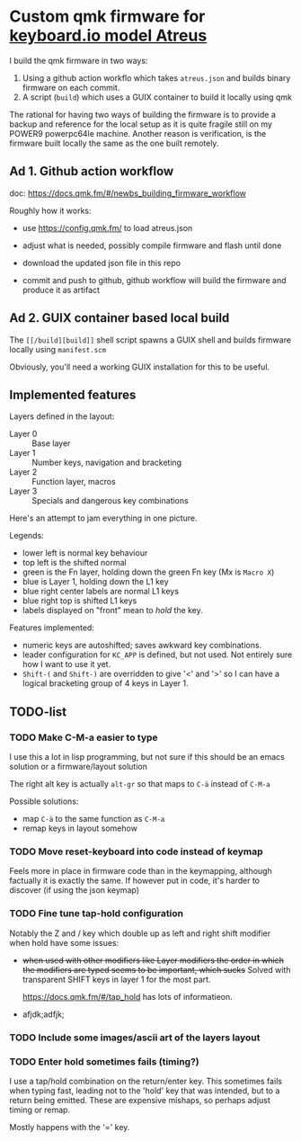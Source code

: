 * Custom qmk firmware for [[https://shop.keyboard.io/collections/keyboardio-atreus][keyboard.io model Atreus]]

I build the qmk firmware in two ways:

1. Using a github action workflo which takes  =atreus.json= and builds binary firmware on each commit.
2. A script (=build=) which uses a GUIX container to build it locally using qmk

The rational for having two ways of building the firmware is to provide a backup and reference for the local setup as it is quite fragile still on my POWER9 powerpc64le machine. Another reason is verification, is the firmware built locally the same as the one built remotely.

** Ad 1. Github action workflow

doc: https://docs.qmk.fm/#/newbs_building_firmware_workflow

Roughly how it works:

- use https://config.qmk.fm/ to load atreus.json

- adjust what is needed, possibly compile firmware and flash until done

- download the updated json file in this repo

- commit and push to github, github workflow will build the firmware and produce it as artifact


** Ad 2. GUIX container based local build

The =[[/build][build]]= shell script spawns a GUIX shell and builds firmware locally using =manifest.scm=

Obviously, you'll need a working GUIX installation for this to be useful.

** Implemented features

Layers defined in the layout:

- Layer 0 :: Base layer
- Layer 1 :: Number keys, navigation and bracketing
- Layer 2 :: Function layer, macros
- Layer 3 :: Specials and dangerous key combinations

Here's an attempt to jam everything in one picture.

[[file:res/layout.png]]

Legends:
- lower left is normal key behaviour
- top left is the shifted normal
- green is the Fn layer, holding down the green Fn key (Mx is =Macro X=)
- blue is Layer 1, holding down the L1 key
- blue right center labels are normal L1 keys
- blue right top is shifted L1 keys
- labels displayed on "front" mean to /hold/ the key.


Features implemented:
- numeric keys are autoshifted; saves awkward key combinations.
- leader configuration for =KC_APP= is defined, but not used. Not entirely sure how I want to use it yet.
- =Shift-(= and =Shift-)= are overridden to give '<' and '>' so I can have a logical bracketing group of 4 keys in Layer 1.

** TODO-list
*** TODO Make C-M-a easier to type
:PROPERTIES:
:CREATED:  [2022-12-23 Fri 18:19]
:END:
I use this a lot in lisp programming, but not sure if this should be an emacs solution or a firmware/layout solution

The right alt key is actually =alt-gr= so that maps to =C-ä= instead of =C-M-a=

Possible solutions:
- map =C-ä= to the same function as =C-M-a=
- remap keys in layout somehow

*** TODO Move reset-keyboard into code instead of keymap
:PROPERTIES:
:CREATED:  [2022-12-24 Sat 17:23]
:END:

Feels more in place in firmware code than in the keymapping, although factually it is exactly the same.
If however put in code, it's harder to discover (if using the json keymap)

*** TODO Fine tune tap-hold configuration
:PROPERTIES:
:CREATED:  [2022-12-24 Sat 17:25]
:END:

Notably the Z and / key which double up as left and right shift modifier when hold have some issues:

- +when used with other modifiers like Layer modifiers the order in which the modifiers are typed seems to be important, which sucks+
  Solved with transparent SHIFT keys in layer 1 for the most part.

  https://docs.qmk.fm/#/tap_hold has lots of informatieon.

-
  afjdk;adfjk;

*** TODO Include some images/ascii art of the layers layout
:PROPERTIES:
:CREATED:  [2022-12-25 Sun 11:02]
:END:

*** TODO Enter hold sometimes fails (timing?)
:PROPERTIES:
:CREATED:  [2022-12-25 Sun 11:06]
:END:
I use a tap/hold combination on the return/enter key. This sometimes fails when typing fast, leading not to the 'hold' key that was intended, but to a return being emitted. These are expensive mishaps, so perhaps adjust timing or remap.

Mostly happens with the '=' key.
